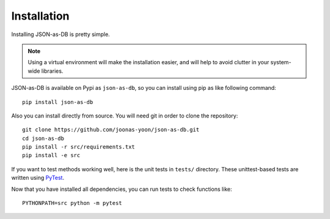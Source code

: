 Installation
============

Installing JSON-as-DB is pretty simple.

.. note::
    Using a virtual environment will make the installation easier,
    and will help to avoid clutter in your system-wide libraries.

JSON-as-DB is available on Pypi as ``json-as-db``, so you can install using
pip as like following command::

    pip install json-as-db

Also you can install directly from source. You will need git in order to
clone the repository::

    git clone https://github.com/joonas-yoon/json-as-db.git
    cd json-as-db
    pip install -r src/requirements.txt
    pip install -e src

If you want to test methods working well, here is the unit tests in ``tests/``
directory. These unittest-based tests are written using PyTest_.

.. _PyTest: https://docs.pytest.org/

Now that you have installed all dependencies, you can run tests to check
functions like::

    PYTHONPATH=src python -m pytest
